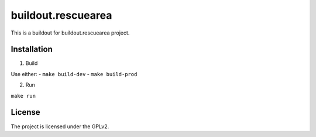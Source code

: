 ===================
buildout.rescuearea
===================

This is a buildout for buildout.rescuearea project.


Installation
------------

1. Build

Use either:
- ``make build-dev``
- ``make build-prod``

2. Run

``make run``


License
-------

The project is licensed under the GPLv2.
